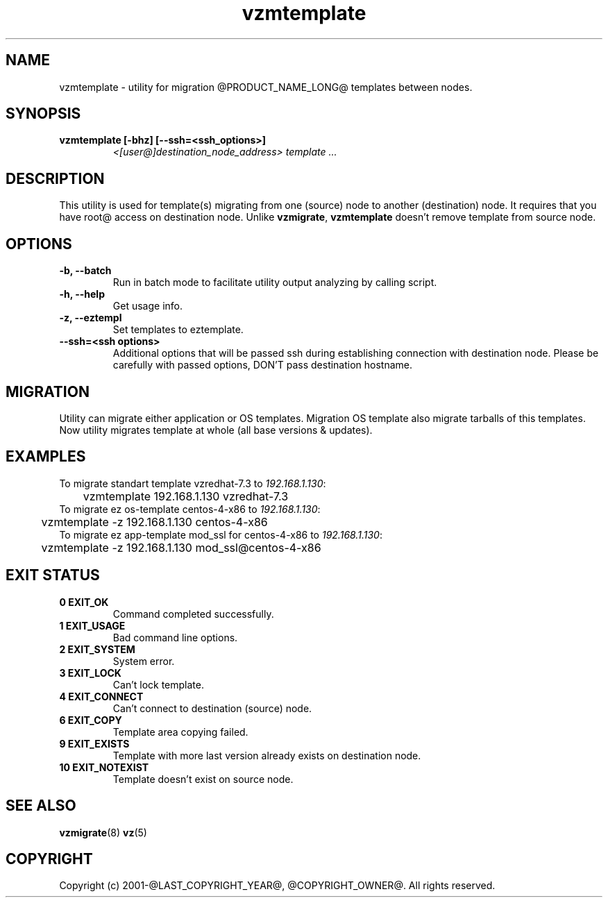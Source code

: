 .TH vzmtemplate 8 "October 2009" "@PRODUCT_NAME_LONG@"

.SH NAME
vzmtemplate - utility for migration @PRODUCT_NAME_LONG@ templates between
nodes.

.SH SYNOPSIS
.TP
.B vzmtemplate [-bhz] [--ssh=<ssh_options>]
\fI<[user@]destination_node_address>\fP \fItemplate ...\fP

.SH DESCRIPTION
This utility is used for template(s) migrating from one (source)
node to another (destination) node. It requires that you have root@
access on destination node. Unlike \fBvzmigrate\fP, \fBvzmtemplate\fP
doesn't remove template from source node.

.SH OPTIONS
.TP
\fB\-b, --batch\fP
Run in batch mode to facilitate utility output analyzing by calling
script.

.TP
\fB\-h, --help\fP
Get usage info.

.TP
\fB\-z, --eztempl\fP
Set templates to eztemplate.

.TP
\fB\--ssh=<ssh options>\fP
Additional options that will be passed ssh during establishing
connection with destination node. Please be carefully with passed
options, DON'T pass destination hostname.

.SH MIGRATION
Utility can migrate either application or OS templates. Migration OS
template also migrate tarballs of this templates. Now utility migrates
template at whole (all base versions & updates).

.SH EXAMPLES
To migrate standart template vzredhat-7.3 to \fI192.168.1.130\fR:
.br
\f(CR	vzmtemplate 192.168.1.130 vzredhat-7.3
\fR
.br
To migrate ez os-template centos-4-x86 to \fI192.168.1.130\fR:
.br
\f(CR	vzmtemplate -z 192.168.1.130 centos-4-x86
\fR
.br
To migrate ez app-template mod_ssl for centos-4-x86 to \fI192.168.1.130\fR:
.br
\f(CR	vzmtemplate -z 192.168.1.130 mod_ssl@centos-4-x86
\fR

.SH EXIT STATUS
.TP
.B 0 EXIT_OK
Command completed successfully.
.TP
.B 1 EXIT_USAGE
Bad command line options.
.TP
.B 2 EXIT_SYSTEM
System error.
.TP
.B 3 EXIT_LOCK
Can't lock template.
.TP
.B 4 EXIT_CONNECT
Can't connect to destination (source) node.
.TP
.B 6 EXIT_COPY
Template area copying failed.
.TP
.B 9 EXIT_EXISTS
Template with more last version already exists on destination node.
.TP
.B 10 EXIT_NOTEXIST
Template doesn't exist on source node.

.SH SEE ALSO
.BR vzmigrate (8)
.BR vz (5)

.SH COPYRIGHT
Copyright (c) 2001-@LAST_COPYRIGHT_YEAR@, @COPYRIGHT_OWNER@. All rights reserved.
